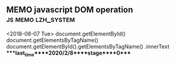 ** MEMO javascript DOM operation                         :js:memo:lzh_system:
   <2018-08-07 Tue>
   document.getElementById()
   document.getElementsByTagName()
   document.getElementById().getElementsByTagName()
   .innerText
****last_time****2020/2/8****stage****0****
